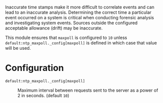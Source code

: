 Inaccurate time stamps make it more difficult to correlate events and can lead to an inaccurate analysis. Determining the correct time a particular event occurred on a system is critical when conducting forensic analysis and investigating system events. Sources outside the configured acceptable allowance (drift) may be inaccurate.

This module ensures that =maxpoll= is configured to =10= unless =default:ntp_maxpoll._config[maxpoll]= is defined in which case that value will be used.

* Configuration

- =default:ntp_maxpoll._config[maxpoll]= :: Maximum interval between requests sent to the server as a power of 2 in seconds. (default =10=)

     [[https://raw.githubusercontent.com/nickanderson/cfengine-security-hardening/master/ntp-maxpoll/host-info-host-specific-data-set-ntp-config-maxpoll.png]]

